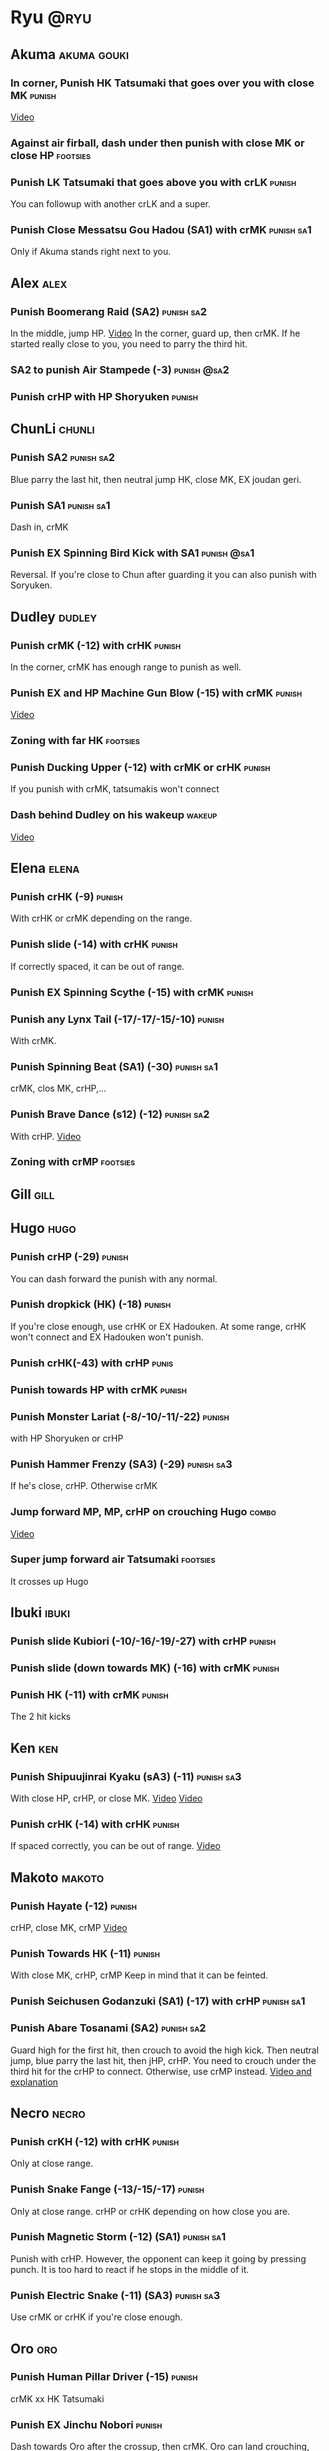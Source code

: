 * Ryu								       :@ryu:
** Akuma							:akuma:gouki:
*** In corner, Punish HK Tatsumaki that goes over you with close MK  :punish:
    [[https://youtu.be/EKUzPr_vUv4?t=19m36s][Video]]
*** Against air firball, dash under then punish with close MK or close HP :footsies:
*** Punish LK Tatsumaki that goes above you with crLK		     :punish:
    You can followup with another crLK and a super.
*** Punish Close Messatsu Gou Hadou (SA1) with crMK		 :punish:sa1:
    Only if Akuma stands right next to you.
** Alex								       :alex:
*** Punish Boomerang Raid (SA2)					 :punish:sa2:
    In the middle, jump HP.
    [[https://youtu.be/QFseKWKYJMM?t=7m32s][Video]]
    In the corner, guard up, then crMK. If he started really close to you, you need to parry the third hit.
*** SA2 to punish Air Stampede (-3)				:punish:@sa2:
*** Punish crHP with HP Shoryuken				     :punish:
** ChunLi							     :chunli:
*** Punish SA2							 :punish:sa2:
    Blue parry the last hit, then neutral jump HK, close MK, EX joudan geri.
*** Punish SA1							 :punish:sa1:
    Dash in, crMK
*** Punish EX Spinning Bird Kick with SA1			:punish:@sa1:
    Reversal. If you're close to Chun after guarding it you can also punish with Soryuken.
** Dudley							     :dudley:
*** Punish crMK (-12) with crHK					     :punish:
    In the corner, crMK has enough range to punish as well.
*** Punish EX and HP Machine Gun Blow (-15) with crMK 		     :punish:
    [[https://youtu.be/sHFf-1as0zM?t=13m55s][Video]]
*** Zoning with far HK						   :footsies:
*** Punish Ducking Upper (-12) with crMK or crHK		     :punish:
    If you punish with crMK, tatsumakis won't connect
*** Dash behind Dudley on his wakeup				     :wakeup:
    [[https://youtu.be/sHFf-1as0zM?t=14m45s][Video]]
** Elena							      :elena:
*** Punish crHK (-9)						     :punish:
    With crHK or crMK depending on the range.
*** Punish slide (-14) with crHK 				     :punish:
    If correctly spaced, it can be out of range.
*** Punish EX Spinning Scythe (-15) with crMK			     :punish:
*** Punish any Lynx Tail (-17/-17/-15/-10)			     :punish:
    With crMK.
*** Punish Spinning Beat (SA1) (-30)				 :punish:sa1:
    crMK, clos MK, crHP,...
*** Punish Brave Dance (s12) (-12)				 :punish:sa2:
    With crHP.
    [[https://youtu.be/JA64aNc6Xjk?t=9m8s][Video]]
*** Zoning with crMP						   :footsies:
** Gill								       :gill:
** Hugo								       :hugo:
*** Punish crHP (-29)						     :punish:
    You can dash forward the punish with any normal.
*** Punish dropkick (HK) (-18)					     :punish:
    If you're close enough, use crHK or EX Hadouken.
    At some range, crHK won't connect and EX Hadouken won't punish.
*** Punish crHK(-43) with crHP					      :punis:
*** Punish towards HP with crMK					     :punish:
*** Punish Monster Lariat (-8/-10/-11/-22)			     :punish:
    with HP Shoryuken or crHP
*** Punish Hammer Frenzy (SA3) (-29)				 :punish:sa3:
    If he's close, crHP. Otherwise crMK
*** Jump forward MP, MP, crHP on crouching Hugo			      :combo:
    [[https://youtu.be/pQ48I3TuGa8?t=4m23s][Video]]
*** Super jump forward air Tatsumaki 				   :footsies:
    It crosses up Hugo
** Ibuki							      :ibuki:
*** Punish slide Kubiori (-10/-16/-19/-27) with crHP		     :punish:
*** Punish slide (down towards MK) (-16) with crMK		     :punish:
*** Punish HK (-11) with crMK					     :punish:
    The 2 hit kicks
** Ken									:ken:
*** Punish Shipuujinrai Kyaku (sA3) (-11) 			 :punish:sa3:
    With close HP, crHP, or close MK.
    [[https://youtu.be/LZRa0zv_LI8?t=5m5s][Video]]
    [[https://youtu.be/LZRa0zv_LI8?t=5m14s][Video]]
*** Punish crHK (-14) with crHK 				     :punish:
    If spaced correctly, you can be out of range.
    [[https://youtu.be/LZRa0zv_LI8?t=5m29s][Video]]
** Makoto							     :makoto:
*** Punish Hayate (-12)						     :punish:
    crHP, close MK, crMP
    [[https://youtu.be/yUpr8qOR34c?t=11m3s][Video]]
*** Punish Towards HK (-11)					     :punish:
    With close MK, crHP, crMP
    Keep in mind that it can be feinted.
*** Punish Seichusen Godanzuki (SA1) (-17) with crHP 		 :punish:sa1:
*** Punish Abare Tosanami (SA2) 				 :punish:sa2:
    Guard high for the first hit, then crouch to avoid the high kick.
    Then neutral jump, blue parry the last hit, then jHP, crHP.
    You need to crouch under the third hit for the crHP to connect. Otherwise, use crMP instead.
    [[https://www.youtube.com/watch?v=h5Vu_xuVRtY][Video and explanation]]
** Necro							      :necro:
*** Punish crKH (-12) with crHK					     :punish:
    Only at close range.
*** Punish Snake Fange (-13/-15/-17)				     :punish:
    Only at close range. crHP or crHK depending on how close you are.
*** Punish Magnetic Storm (-12) (SA1)				 :punish:sa1:
    Punish with crHP. However, the opponent can keep it going by pressing punch.
    It is too hard to react if he stops in the middle of it.
*** Punish Electric Snake (-11) (SA3)				 :punish:sa3:
    Use crMK or crHK if you're close enough.
** Oro									:oro:
*** Punish Human Pillar Driver (-15)				     :punish:
    crMK xx HK Tatsumaki
*** Punish EX Jinchu Nobori					     :punish:
    Dash towards Oro after the crossup, then crMK.
    Oro can land crouching, don't cancel the crMK into Tatsumaki.
** Q 									  :q:
*** Tatsumakis hit crouching Q					      :combo:
    Every crMK can be cancelled into HK Tatsumaki.
*** Punish HP (-23)						     :punish:
    Use crHP, crMK, crHK or EX Hadouken depending on the range.
    At max range, you can only punish it with SA1.
*** Punish crHK (-25)						     :punish:
    crMK or crHK depending on the range. SA1 also works.
*** Punish overhead Dashing Head Attack (-10/-11/-12/-21) 	     :punish:
    crMK or crHK depending on the range. SA1 also works.
*** Punish low Dashing Leg Attack (-13/-14/-15/-18) with crMK 	     :punish:
*** Punish EX High Speed Barrage (-23) with crMK		     :punish:
*** Punish Critical Combo Attack (SA1) (-19) with crHP or HP 	 :punish:sa1:
    (Don't forget to crouch for the 4th hit)
    [[https://youtu.be/6_D9IW5CfAQ?t=1m37s][Video]]
*** Punish Deadly Double Combination (SA2) (-25) with crMK	 :punish:sa2:
** Remy								       :remy:
*** Punish crHK						       :punish:parry:
    Blue parry second hit, then crHP, crMK or crHK depending on the range.
*** Punish towardsMK (-7)					     :punish:
    with reversal HP Shoryuken, crHP, SA1 or SA2
*** Punish Cold Blue Kick (-4/-4/-6) with SA2			:punish:@sa2:
    EX is safe.
*** Punish Supreme Rising Rage Flash (SA2) with HP		 :punish:sa2:
** Ryu									:ryu:
*** Punish crHK with crHK 					     :punish:
    [[https://youtu.be/38cBiiNY1YM?t=4m40s][Video]]
    It can push you out of range.
*** Punish Joudan Sokutou Geri (-12/-11/-10/-12) with crMK 	     :punish:
*** Punish Tatsumaki (-12/-8/-11)				     :punish:
    Punish LK Tatsumaki with crMP.
    Crouch under the third hit of MK Tatsumaki, then punish with crHP.
    Crouch under the third hit of HK Tatsumaki, then punish with crHP, but know that the last hit of HK Tatsumaki will cross you up.
** Sean								       :sean:
*** Punish crHK with crHK					     :punish:
    It can push you out of range.
*** Punish crHP (-9) with crHK					     :punish:
*** Punish Tornado Kick (-7/-6/-6) with HP Shoryuken		     :punish:
    MP Shoryuken can also be used if you want to cancel it into SA1.
*** Punish Tackle (-14/-14/-14) with crHP			     :punish:
    EX is safe.
    Sean can start the Tackle without hitting. Punish only if it hits your guard.
*** Punish Hadou Burst (SA1) (-29)				 :punish:sa1:
    If you're less than half a screen away at the start of the super, punish with EX Joudan Geri or dash forward crMK or dash crHK.
    Above that range, you have to start jumping over the fireball during the super freeze. Then punish with crMK or EX Joudan Geri.
*** Punish Hyper Tornado (SA3) (-31) with crHP			 :punish:sa3:
** Twelve							     :twelve:
*** Punish crHP (ball) (-8) with crHK 				     :punish:
    It can push you out of range.
*** Punish crHK (drill) (-11) with crHP				     :punish:
*** Punish D.R.A (-14/-13/-13) with crMP			     :punish:
    Twelve can land crouching, don't cancel into Tatsumaki.
*** Punish X.F.L.A.T (SA2) (-24) with HP			 :punish:sa2:
    Know that sometimes, Twelve switches sides with you.
*** Punish X.N.D.L (SA1) with SA1 			    :punish:sa1:@sa1:
    Only if it starts close engouh.
    [[https://youtu.be/gMJzG1KS-ZU?t=8m43s][Video]]
** Urien							      :urien:
*** Punish crHP (-10)						     :punish:
    use crMP xx EX Hadouken or crMK depending on the range.
*** Punish Violence Knee Drop (-16/-16/-16) with crMK		     :punish:
    EX can be punished only with SA1.
    [[https://youtu.be/Nko0ByMG4_8?t=1m53s][Video]]
*** Punish Chariot Rush (-10/-11/-12/-9)			     :punish:
    Use crMK or crHK depending on the range.
*** Punish Tyrant Punish (SA1) (-18) with HP 			 :punish:sa1:
** Yang								       :yang:
*** Punish last hit of HP Mantis with crMK or HP 		     :punish:
** Yun									:yun:
*** Punish Zesshou Hohou (-11/-11/-11)				     :punish:
    with HP Shoryuken or MP Shoryuken (to juggle with SA1).
    EX is safe.
*** Punish You Hou (SA1)					 :punish:sa1:
    Guard the first two hits, then jump and parry the last one in the air.
    On the way down, do HK, then crMK x HK Tatsumaki.
*** Punish Sourai Rengeki (SA2) (-18) with HP			 :punish:sa2:
    It crosses you up on the last hit.
** all :all:alex:akuma:chunli:dudley:elena:gill:gouki:hugo:ibuki:ken:makoto:necro:oro:q:remy:ryu:sean:twelve:urien:yang:yun:
*** EX Joudan Geri Juggles				       :combo:juggle:
    If you're in your own corner, dash forward then HK Tatsumaki.
    For the next two-thirds of the screen, simply do HK Tatsumaki.
    After mid-screen, you can use HP Shoryuken (you can whiff a crMP before to build meter).
    In your opponent's corner, use HP. You might need to step back a little bit if you're really close to the wall.
    [[https://youtu.be/bdvDs0BcZYg?t=5m25s][Video]]
*** Kara-Throw with towardsMP					      :other:
*** Close MP, Kara-Throw 					      :setup:
*** Jump HP, crHP, HK Tatsumaki against stunned opponent	      :combo:
    Best meterless combo.
    If you're too far for the crHP to connect, do Jump HK, crMK, HK Tatsumaki.
*** crLK xx crLP xx crLK xx SA1			      :combo:hitconfirm:@sa1:
    Does not work on standing Urien, standing Q and standing Necro.
    Against them, use crLK xx crLK xx SA1 (harder to confirm).
*** crMK xx SA1 				      :combo:hitconfirm:@sa1:
*** close MK xx SA1 on crouching opponent	      :combo:hitconfirm:@sa1:
*** Deep UOH, SA1				      :combo:hitconfirm:@sa1:
    You need the UOH to hit late a crouching opponent.
*** Meaty towardsMP, SA1 					 :combo:@sa1:
*** Anti-air jab, SA1						 :setup:@sa1:
    Not a real combo, can be parried.
*** crLK xx crLK xx SA2 			      :combo:hitconfirm:@sa2:
*** Towards HP, SA2				      :combo:hitconfirm:@sa2:
*** Back Throw into corner, LP Hadouken xx Denjuin		 :setup:@sa3:
*** HP Shoryuken, Charge Denjin					 :setup:@sa3:
    If the Shoryuken hits, you get to charge denjin during the knockdown.
    Release early if the Shoryuken is guarded.

*** TODO SA1 corner juggles				  :combo:juggle:@sa1:
    SA1 can combo with

* TODO Denjin setups
* TODO SA1 corner juggles
* TODO Corner juggles after ex hado
* TODO crossups combos
* TODO throw SA2 on dudley
  https://www.youtube.com/watch?v=NlrAFj7fr_8
* TODO UOH into SA1
  I think cr(LK LP LK) guarded in the corner puts you in the right range
  srk: This trick works on: Dudley, Oro, Elena, Hugo, Yun, Yang, Urien, Ibuki, Alex
* TODO From srk: 
» After SA1 or EX Hadouken use HK Tatsumaki to get in front of your opponent. It also charges super meter. Have in mind that if you use HK Tatsumaki after SA1 you can easily land another super by doing F+MP>SA1 on opponent's wakeup (with F+MP hitting with its last frames). Wakeup time is specific for all characters so this setup only works on Ryu(77), Ken(75), Akuma(77), Sean(77), Urien(76), Chun-Li(88). Numbers represent frames it takes for a character to stand up.
* TODO MP SRK xx SA1 juggle
* TODO SA2 followup
* TODO Double stun setup (denjin)
  [[https://youtu.be/YNGmrAbwn90?t=49s][Video]]
  would it work if ken didn't super?
* TODO crossup combos
  [[https://youtu.be/LZRa0zv_LI8?t=48s][Video]]
* TODO Tatsumaki hitting crouch opponent
  At least Q. Hugo? others?
* TODO cr LK LP LK for deep overhead
  which chars?
* TODO denjin setups killers
  Hugo, Q supers, Akuma TP
* TODO dash behind
  in corner: alex urien necro twelve hugo dudley
